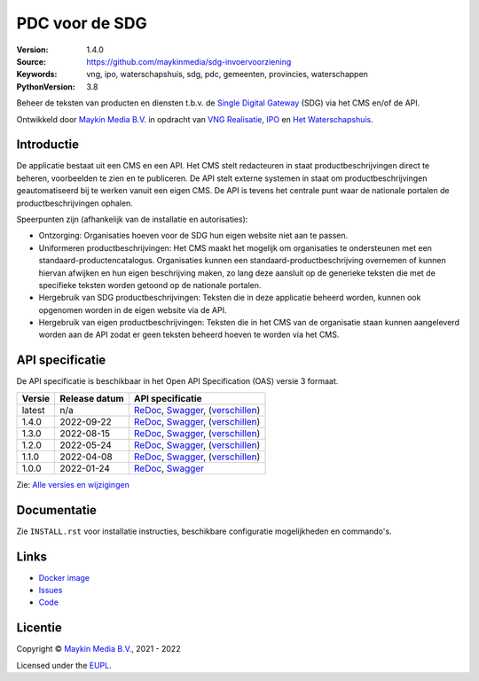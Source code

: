 ===============
PDC voor de SDG
===============

:Version: 1.4.0
:Source: https://github.com/maykinmedia/sdg-invoervoorziening
:Keywords: vng, ipo, waterschapshuis, sdg, pdc, gemeenten, provincies, waterschappen
:PythonVersion: 3.8

|build-status| |coverage| |docker| |black| |python-versions|

Beheer de teksten van producten en diensten t.b.v. de `Single Digital Gateway`_
(SDG) via het CMS en/of de API.

Ontwikkeld door `Maykin Media B.V.`_ in opdracht van `VNG Realisatie`_, 
`IPO`_ en `Het Waterschapshuis`_.


Introductie
===========

De applicatie bestaat uit een CMS en een API. Het CMS stelt redacteuren in 
staat productbeschrijvingen direct te beheren, voorbeelden te zien en te 
publiceren. De API stelt externe systemen in staat om productbeschrijvingen 
geautomatiseerd bij te werken vanuit een eigen CMS. De API is tevens het 
centrale punt waar de nationale portalen de productbeschrijvingen ophalen.

Speerpunten zijn (afhankelijk van de installatie en autorisaties):

* Ontzorging: Organisaties hoeven voor de SDG hun eigen website niet aan te 
  passen.
* Uniformeren productbeschrijvingen: Het CMS maakt het mogelijk om organisaties 
  te ondersteunen met een standaard-productencatalogus. 
  Organisaties kunnen een standaard-productbeschrijving overnemen of kunnen 
  hiervan afwijken en hun eigen beschrijving maken, zo lang deze aansluit op 
  de generieke teksten die met de specifieke teksten worden getoond op de 
  nationale portalen. 
* Hergebruik van SDG productbeschrijvingen: Teksten die in deze applicatie 
  beheerd worden, kunnen ook opgenomen worden in de eigen website via de API.
* Hergebruik van eigen productbeschrijvingen: Teksten die in het CMS van de
  organisatie staan kunnen aangeleverd worden aan de API  zodat er geen
  teksten beheerd hoeven te worden via het CMS.


API specificatie
================

De API specificatie is beschikbaar in het Open API Specification (OAS) versie 3
formaat.

==============  ==============  =============================
Versie          Release datum   API specificatie
==============  ==============  =============================
latest          n/a             `ReDoc <https://redocly.github.io/redoc/?url=https://raw.githubusercontent.com/maykinmedia/sdg-invoervoorziening/master/src/openapi.yaml>`_,
                                `Swagger <https://petstore.swagger.io/?url=https://raw.githubusercontent.com/maykinmedia/sdg-invoervoorziening/master/src/openapi.yaml>`_,
                                (`verschillen <https://github.com/maykinmedia/sdg-invoervoorziening/compare/1.4.0..master#diff-b9c28fec6c3f3fa5cff870d24601d6ab7027520f3b084cc767aefd258cb8c40a>`_)
1.4.0           2022-09-22      `ReDoc <https://redocly.github.io/redoc/?url=https://raw.githubusercontent.com/maykinmedia/sdg-invoervoorziening/1.4.0/src/openapi.yaml>`_,
                                `Swagger <https://petstore.swagger.io/?url=https://raw.githubusercontent.com/maykinmedia/sdg-invoervoorziening/1.4.0/src/openapi.yaml>`_,
                                (`verschillen <https://github.com/maykinmedia/sdg-invoervoorziening/compare/1.3.0..1.4.0#diff-b9c28fec6c3f3fa5cff870d24601d6ab7027520f3b084cc767aefd258cb8c40a>`_)
1.3.0           2022-08-15      `ReDoc <https://redocly.github.io/redoc/?url=https://raw.githubusercontent.com/maykinmedia/sdg-invoervoorziening/1.3.0/src/openapi.yaml>`_,
                                `Swagger <https://petstore.swagger.io/?url=https://raw.githubusercontent.com/maykinmedia/sdg-invoervoorziening/1.3.0/src/openapi.yaml>`_,
                                (`verschillen <https://github.com/maykinmedia/sdg-invoervoorziening/compare/1.2.0..1.3.0#diff-b9c28fec6c3f3fa5cff870d24601d6ab7027520f3b084cc767aefd258cb8c40a>`_)
1.2.0           2022-05-24      `ReDoc <https://redocly.github.io/redoc/?url=https://raw.githubusercontent.com/maykinmedia/sdg-invoervoorziening/1.2.0/src/openapi.yaml>`_,
                                `Swagger <https://petstore.swagger.io/?url=https://raw.githubusercontent.com/maykinmedia/sdg-invoervoorziening/1.2.0/src/openapi.yaml>`_,
                                (`verschillen <https://github.com/maykinmedia/sdg-invoervoorziening/compare/1.1.0..1.2.0#diff-b9c28fec6c3f3fa5cff870d24601d6ab7027520f3b084cc767aefd258cb8c40a>`_)
1.1.0           2022-04-08      `ReDoc <https://redocly.github.io/redoc/?url=https://raw.githubusercontent.com/maykinmedia/sdg-invoervoorziening/1fe65d2e43c37196bbdee161d4fa8951191f7e3a/src/openapi.yaml>`_,
                                `Swagger <https://petstore.swagger.io/?url=https://raw.githubusercontent.com/maykinmedia/sdg-invoervoorziening/1fe65d2e43c37196bbdee161d4fa8951191f7e3a/src/openapi.yaml>`_,
                                (`verschillen <https://github.com/maykinmedia/sdg-invoervoorziening/compare/1.0.0..1fe65d2e43c37196bbdee161d4fa8951191f7e3a#diff-b9c28fec6c3f3fa5cff870d24601d6ab7027520f3b084cc767aefd258cb8c40a>`_)
1.0.0           2022-01-24      `ReDoc <https://redocly.github.io/redoc/?url=https://raw.githubusercontent.com/maykinmedia/sdg-invoervoorziening/1.0.0/src/openapi.yaml>`_,
                                `Swagger <https://petstore.swagger.io/?url=https://raw.githubusercontent.com/maykinmedia/sdg-invoervoorziening/1.0.0/src/openapi.yaml>`_
==============  ==============  =============================

Zie: `Alle versies en wijzigingen <https://github.com/maykinmedia/sdg-invoervoorziening/blob/master/CHANGELOG.rst>`_


Documentatie
============

Zie ``INSTALL.rst`` voor installatie instructies, beschikbare configuratie 
mogelijkheden en commando's.


Links
=====

* `Docker image <https://hub.docker.com/r/maykinmedia/sdg-invoervoorziening>`_
* `Issues <https://github.com/maykinmedia/sdg-invoervoorziening/issues>`_
* `Code <https://github.com/maykinmedia/sdg-invoervoorziening>`_


Licentie
========

Copyright © `Maykin Media B.V.`_, 2021 - 2022

Licensed under the `EUPL`_.


.. |build-status| image:: https://github.com/maykinmedia/sdg-invoervoorziening/actions/workflows/ci.yml/badge.svg
    :alt: Build status
    :target: https://github.com/maykinmedia/sdg-invoervoorziening/actions/workflows/ci.yml

.. |coverage| image:: https://codecov.io/github/maykinmedia/sdg-invoervoorziening/branch/master/graphs/badge.svg?branch=master
    :alt: Coverage
    :target: https://app.codecov.io/gh/maykinmedia/sdg-invoervoorziening

.. |black| image:: https://img.shields.io/badge/code%20style-black-000000.svg
    :alt: Code style
    :target: https://github.com/psf/black

.. |docker| image:: https://img.shields.io/docker/v/maykinmedia/sdg-invoervoorziening
    :alt: Docker image
    :target: https://hub.docker.com/r/maykinmedia/sdg-invoervoorziening

.. |python-versions| image:: https://img.shields.io/badge/python-3.8%2B-blue.svg
    :alt: Supported Python version


.. _`Maykin Media B.V.`: https://www.maykinmedia.nl
.. _`VNG Realisatie`: https://www.vngrealisatie.nl/
.. _`IPO`: https://www.ipo.nl/
.. _`Het Waterschapshuis`: https://www.hetwaterschapshuis.nl/
.. _`Single Digital Gateway`: https://eur-lex.europa.eu/legal-content/EN/TXT/?uri=uriserv:OJ.L_.2018.295.01.0001.01.ENG&toc=OJ:L:2018:295:TOC
.. _`EUPL`: LICENSE.md
